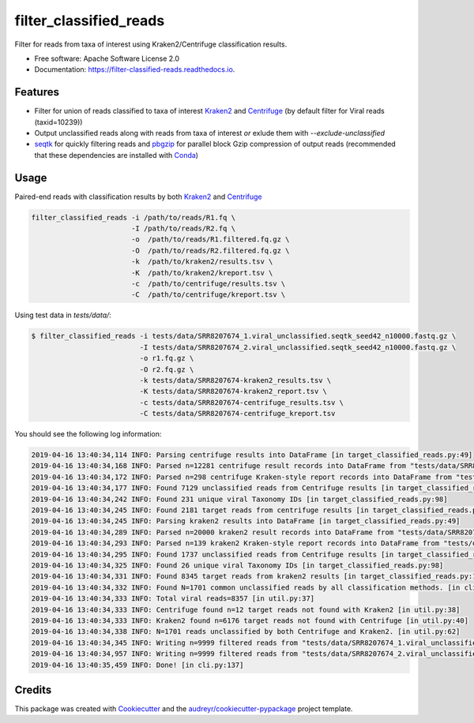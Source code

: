 =======================
filter_classified_reads
=======================


.. image:: https://img.shields.io/pypi/v/filter_classified_reads.svg
        :target: https://pypi.python.org/pypi/filter_classified_reads

.. image:: https://travis-ci.org/peterk87/filter_classified_reads.svg?branch=master
    :target: https://travis-ci.org/peterk87/filter_classified_reads

.. image:: https://readthedocs.org/projects/filter-classified-reads/badge/?version=latest
        :target: https://filter-classified-reads.readthedocs.io/en/latest/?badge=latest
        :alt: Documentation Status




Filter for reads from taxa of interest using Kraken2/Centrifuge classification results.


* Free software: Apache Software License 2.0
* Documentation: https://filter-classified-reads.readthedocs.io.


Features
--------

* Filter for union of reads classified to taxa of interest Kraken2_ and Centrifuge_ (by default filter for Viral reads (taxid=10239))
* Output unclassified reads along with reads from taxa of interest *or* exlude them with `--exclude-unclassified`
* seqtk_ for quickly filtering reads and pbgzip_ for parallel block Gzip compression of output reads (recommended that these dependencies are installed with Conda_)

Usage
-----

Paired-end reads with classification results by both Kraken2_ and Centrifuge_

.. code-block::

    filter_classified_reads -i /path/to/reads/R1.fq \
                            -I /path/to/reads/R2.fq \
                            -o  /path/to/reads/R1.filtered.fq.gz \
                            -O  /path/to/reads/R2.filtered.fq.gz \
                            -k  /path/to/kraken2/results.tsv \
                            -K  /path/to/kraken2/kreport.tsv \
                            -c  /path/to/centrifuge/results.tsv \
                            -C  /path/to/centrifuge/kreport.tsv \


Using test data in `tests/data/`:

.. code-block::

    $ filter_classified_reads -i tests/data/SRR8207674_1.viral_unclassified.seqtk_seed42_n10000.fastq.gz \
                              -I tests/data/SRR8207674_2.viral_unclassified.seqtk_seed42_n10000.fastq.gz \
                              -o r1.fq.gz \
                              -O r2.fq.gz \
                              -k tests/data/SRR8207674-kraken2_results.tsv \
                              -K tests/data/SRR8207674-kraken2_report.tsv \
                              -c tests/data/SRR8207674-centrifuge_results.tsv \
                              -C tests/data/SRR8207674-centrifuge_kreport.tsv

You should see the following log information:

.. code-block::

    2019-04-16 13:40:34,114 INFO: Parsing centrifuge results into DataFrame [in target_classified_reads.py:49]
    2019-04-16 13:40:34,168 INFO: Parsed n=12281 centrifuge result records into DataFrame from "tests/data/SRR8207674-centrifuge_results.tsv" [in target_classified_reads.py:57]
    2019-04-16 13:40:34,172 INFO: Parsed n=298 centrifuge Kraken-style report records into DataFrame from "tests/data/SRR8207674-centrifuge_kreport.tsv" [in target_classified_reads.py:60]
    2019-04-16 13:40:34,177 INFO: Found 7129 unclassified reads from Centrifuge results [in target_classified_reads.py:65]
    2019-04-16 13:40:34,242 INFO: Found 231 unique viral Taxonomy IDs [in target_classified_reads.py:98]
    2019-04-16 13:40:34,245 INFO: Found 2181 target reads from centrifuge results [in target_classified_reads.py:101]
    2019-04-16 13:40:34,245 INFO: Parsing kraken2 results into DataFrame [in target_classified_reads.py:49]
    2019-04-16 13:40:34,289 INFO: Parsed n=20000 kraken2 result records into DataFrame from "tests/data/SRR8207674-kraken2_results.tsv" [in target_classified_reads.py:57]
    2019-04-16 13:40:34,293 INFO: Parsed n=139 kraken2 Kraken-style report records into DataFrame from "tests/data/SRR8207674-kraken2_report.tsv" [in target_classified_reads.py:60]
    2019-04-16 13:40:34,295 INFO: Found 1737 unclassified reads from Centrifuge results [in target_classified_reads.py:65]
    2019-04-16 13:40:34,325 INFO: Found 26 unique viral Taxonomy IDs [in target_classified_reads.py:98]
    2019-04-16 13:40:34,331 INFO: Found 8345 target reads from kraken2 results [in target_classified_reads.py:101]
    2019-04-16 13:40:34,332 INFO: Found N=1701 common unclassified reads by all classification methods. [in cli.py:110]
    2019-04-16 13:40:34,333 INFO: Total viral reads=8357 [in util.py:37]
    2019-04-16 13:40:34,333 INFO: Centrifuge found n=12 target reads not found with Kraken2 [in util.py:38]
    2019-04-16 13:40:34,333 INFO: Kraken2 found n=6176 target reads not found with Centrifuge [in util.py:40]
    2019-04-16 13:40:34,338 INFO: N=1701 reads unclassified by both Centrifuge and Kraken2. [in util.py:62]
    2019-04-16 13:40:34,345 INFO: Writing n=9999 filtered reads from "tests/data/SRR8207674_1.viral_unclassified.seqtk_seed42_n10000.fastq.gz" to "r1.fq.gz" [in cli.py:129]
    2019-04-16 13:40:34,957 INFO: Writing n=9999 filtered reads from "tests/data/SRR8207674_2.viral_unclassified.seqtk_seed42_n10000.fastq.gz" to "r2.fq.gz" [in cli.py:134]
    2019-04-16 13:40:35,459 INFO: Done! [in cli.py:137]



Credits
-------

This package was created with Cookiecutter_ and the `audreyr/cookiecutter-pypackage`_ project template.

.. _Cookiecutter: https://github.com/audreyr/cookiecutter
.. _`audreyr/cookiecutter-pypackage`: https://github.com/audreyr/cookiecutter-pypackage
.. _Kraken2: https://ccb.jhu.edu/software/kraken2/
.. _Centrifuge: https://ccb.jhu.edu/software/centrifuge/manual.shtml
.. _seqtk: https://github.com/lh3/seqtk
.. _pbgzip: https://anaconda.org/bioconda/pbgzip
.. _Conda: https://conda.io/en/latest/
